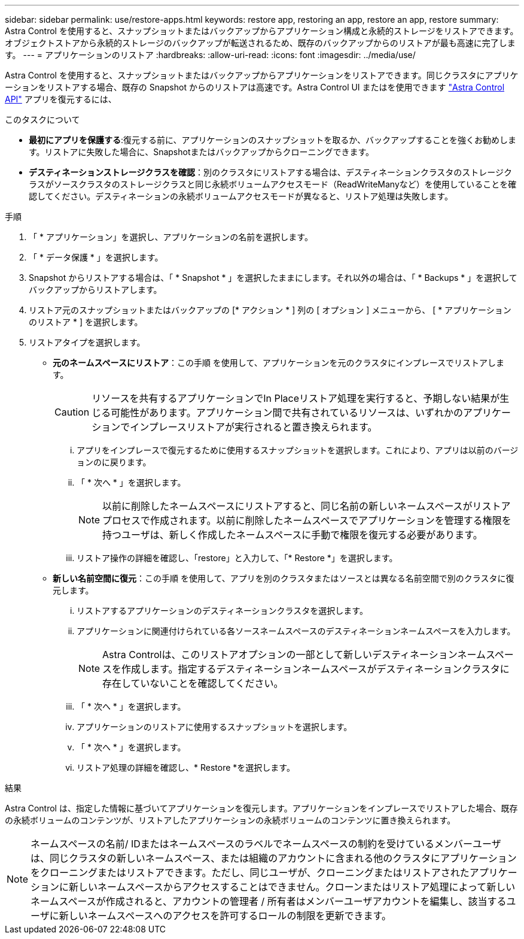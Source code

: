 ---
sidebar: sidebar 
permalink: use/restore-apps.html 
keywords: restore app, restoring an app, restore an app, restore 
summary: Astra Control を使用すると、スナップショットまたはバックアップからアプリケーション構成と永続的ストレージをリストアできます。オブジェクトストアから永続的ストレージのバックアップが転送されるため、既存のバックアップからのリストアが最も高速に完了します。 
---
= アプリケーションのリストア
:hardbreaks:
:allow-uri-read: 
:icons: font
:imagesdir: ../media/use/


[role="lead"]
Astra Control を使用すると、スナップショットまたはバックアップからアプリケーションをリストアできます。同じクラスタにアプリケーションをリストアする場合、既存の Snapshot からのリストアは高速です。Astra Control UI またはを使用できます https://docs.netapp.com/us-en/astra-automation/index.html["Astra Control API"^] アプリを復元するには、

.このタスクについて
* *最初にアプリを保護する*:復元する前に、アプリケーションのスナップショットを取るか、バックアップすることを強くお勧めします。リストアに失敗した場合に、Snapshotまたはバックアップからクローニングできます。
* *デスティネーションストレージクラスを確認*：別のクラスタにリストアする場合は、デスティネーションクラスタのストレージクラスがソースクラスタのストレージクラスと同じ永続ボリュームアクセスモード（ReadWriteManyなど）を使用していることを確認してください。デスティネーションの永続ボリュームアクセスモードが異なると、リストア処理は失敗します。


.手順
. 「 * アプリケーション」を選択し、アプリケーションの名前を選択します。
. 「 * データ保護 * 」を選択します。
. Snapshot からリストアする場合は、「 * Snapshot * 」を選択したままにします。それ以外の場合は、「 * Backups * 」を選択してバックアップからリストアします。
. リストア元のスナップショットまたはバックアップの [* アクション * ] 列の [ オプション ] メニューから、 [ * アプリケーションのリストア * ] を選択します。
. リストアタイプを選択します。
+
** *元のネームスペースにリストア*：この手順 を使用して、アプリケーションを元のクラスタにインプレースでリストアします。
+
[CAUTION]
====
リソースを共有するアプリケーションでIn Placeリストア処理を実行すると、予期しない結果が生じる可能性があります。アプリケーション間で共有されているリソースは、いずれかのアプリケーションでインプレースリストアが実行されると置き換えられます。

====
+
... アプリをインプレースで復元するために使用するスナップショットを選択します。これにより、アプリは以前のバージョンのに戻ります。
... 「 * 次へ * 」を選択します。
+

NOTE: 以前に削除したネームスペースにリストアすると、同じ名前の新しいネームスペースがリストアプロセスで作成されます。以前に削除したネームスペースでアプリケーションを管理する権限を持つユーザは、新しく作成したネームスペースに手動で権限を復元する必要があります。

... リストア操作の詳細を確認し、「restore」と入力して、「* Restore *」を選択します。


** *新しい名前空間に復元*：この手順 を使用して、アプリを別のクラスタまたはソースとは異なる名前空間で別のクラスタに復元します。
+
... リストアするアプリケーションのデスティネーションクラスタを選択します。
... アプリケーションに関連付けられている各ソースネームスペースのデスティネーションネームスペースを入力します。
+

NOTE: Astra Controlは、このリストアオプションの一部として新しいデスティネーションネームスペースを作成します。指定するデスティネーションネームスペースがデスティネーションクラスタに存在していないことを確認してください。

... 「 * 次へ * 」を選択します。
... アプリケーションのリストアに使用するスナップショットを選択します。
... 「 * 次へ * 」を選択します。
... リストア処理の詳細を確認し、* Restore *を選択します。






.結果
Astra Control は、指定した情報に基づいてアプリケーションを復元します。アプリケーションをインプレースでリストアした場合、既存の永続ボリュームのコンテンツが、リストアしたアプリケーションの永続ボリュームのコンテンツに置き換えられます。


NOTE: ネームスペースの名前/ IDまたはネームスペースのラベルでネームスペースの制約を受けているメンバーユーザは、同じクラスタの新しいネームスペース、または組織のアカウントに含まれる他のクラスタにアプリケーションをクローニングまたはリストアできます。ただし、同じユーザが、クローニングまたはリストアされたアプリケーションに新しいネームスペースからアクセスすることはできません。クローンまたはリストア処理によって新しいネームスペースが作成されると、アカウントの管理者 / 所有者はメンバーユーザアカウントを編集し、該当するユーザに新しいネームスペースへのアクセスを許可するロールの制限を更新できます。
